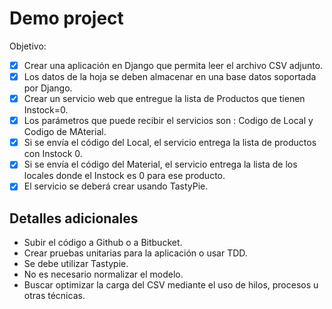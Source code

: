 * Demo project

  Objetivo:
  - [X] Crear una aplicación en Django que permita leer el archivo CSV adjunto.
  - [X] Los datos de la hoja se deben almacenar en una base datos soportada por Django.
  - [X] Crear un servicio web que entregue la lista de Productos que tienen Instock=0.
  - [X] Los parámetros que puede recibir el servicios son : Codigo de Local y Codigo de MAterial.
  - [X] Si se envía el código del Local, el servicio entrega la lista de productos con Instock 0.
  - [X] Si se envía el código del Material, el servicio entrega la lista de los locales donde el Instock es 0 para ese producto.
  - [X] El servicio se deberá crear usando TastyPie. 

** Detalles adicionales
  - Subir el código a Github o a Bitbucket.
  - Crear pruebas unitarias para la aplicación o usar TDD.
  - Se debe utilizar Tastypie.
  - No es necesario normalizar el modelo.
  - Buscar optimizar la carga del CSV mediante el uso de hilos, procesos u otras técnicas.
